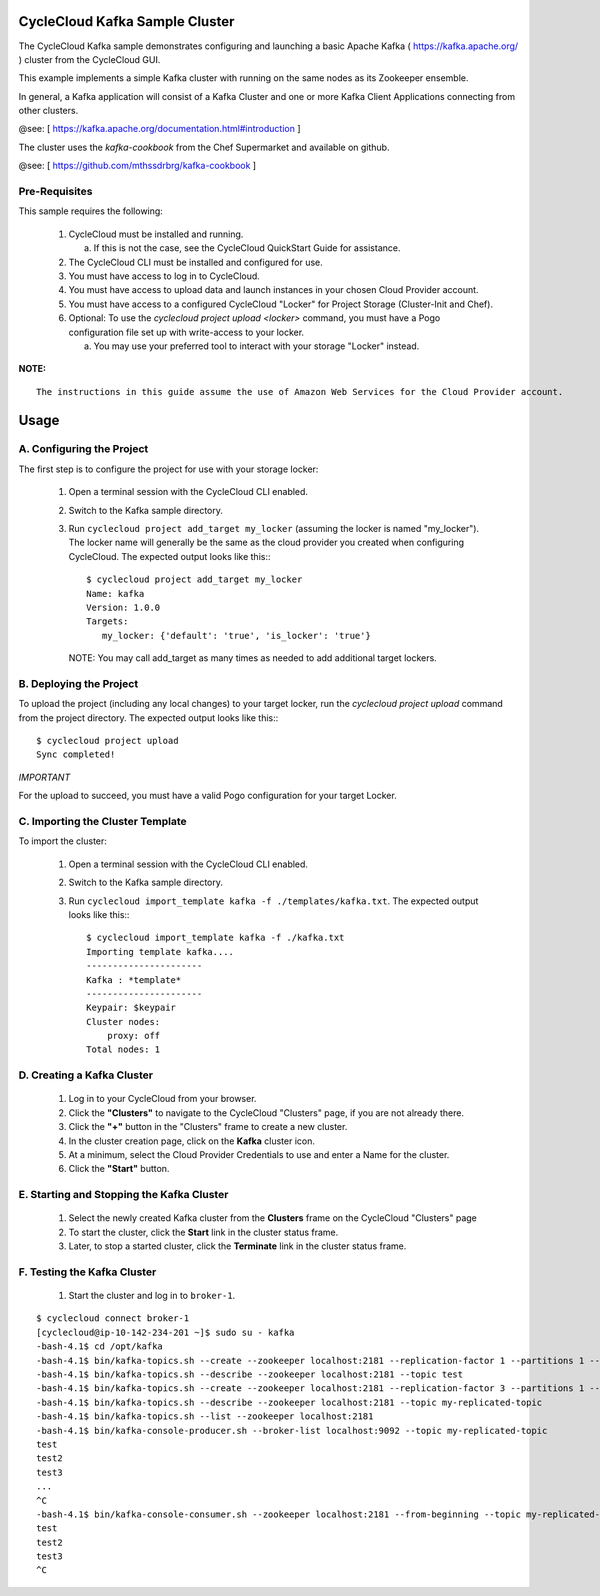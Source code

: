 CycleCloud Kafka Sample Cluster
===================================

The CycleCloud Kafka sample demonstrates configuring and launching a basic
Apache Kafka ( https://kafka.apache.org/ ) cluster from the CycleCloud
GUI.

This example implements a simple Kafka cluster with running on the same nodes as
its Zookeeper ensemble.

In general, a Kafka application will consist of a Kafka Cluster and one or more
Kafka Client Applications connecting from other clusters.

@see: [ https://kafka.apache.org/documentation.html#introduction ]

The cluster uses the `kafka-cookbook` from the Chef Supermarket and available on
github.

@see: [ https://github.com/mthssdrbrg/kafka-cookbook ]



Pre-Requisites
--------------

This sample requires the following:

  1. CycleCloud must be installed and running.

     a. If this is not the case, see the CycleCloud QuickStart Guide for
        assistance.

  2. The CycleCloud CLI must be installed and configured for use.

  3. You must have access to log in to CycleCloud.

  4. You must have access to upload data and launch instances in your chosen
     Cloud Provider account.

  5. You must have access to a configured CycleCloud "Locker" for Project Storage
     (Cluster-Init and Chef).

  6. Optional: To use the `cyclecloud project upload <locker>` command, you must
     have a Pogo configuration file set up with write-access to your locker.

     a. You may use your preferred tool to interact with your storage "Locker"
        instead.


**NOTE:**
::
   
  The instructions in this guide assume the use of Amazon Web Services for the Cloud Provider account.


Usage
=====

A. Configuring the Project
--------------------------

The first step is to configure the project for use with your storage locker:

  1. Open a terminal session with the CycleCloud CLI enabled.

  2. Switch to the Kafka sample directory.

  3. Run ``cyclecloud project add_target my_locker`` (assuming the locker is named "my_locker").
     The locker name will generally be the same as the cloud provider you created when configuring
     CycleCloud. The expected output looks like this:::

       $ cyclecloud project add_target my_locker
       Name: kafka
       Version: 1.0.0
       Targets:
          my_locker: {'default': 'true', 'is_locker': 'true'}

     NOTE: You may call add_target as many times as needed to add additional target lockers.

       
B. Deploying the Project
------------------------

To upload the project (including any local changes) to your target locker, run the
`cyclecloud project upload` command from the project directory.  The expected output looks like
this:::

    $ cyclecloud project upload
    Sync completed!

*IMPORTANT*

For the upload to succeed, you must have a valid Pogo configuration for your target Locker.


C. Importing the Cluster Template
---------------------------------

To import the cluster:

  1. Open a terminal session with the CycleCloud CLI enabled.

  2. Switch to the Kafka sample directory.

  3. Run ``cyclecloud import_template kafka -f ./templates/kafka.txt``.  The
     expected output looks like this:::

       $ cyclecloud import_template kafka -f ./kafka.txt
       Importing template kafka....
       ----------------------
       Kafka : *template*
       ----------------------
       Keypair: $keypair
       Cluster nodes:
           proxy: off
       Total nodes: 1


D. Creating a Kafka Cluster
-------------------------------

  1. Log in to your CycleCloud from your browser.

  2. Click the **"Clusters"** to navigate to the CycleCloud "Clusters" page, if
     you are not already there.

  3. Click the **"+"** button in the "Clusters" frame to create a new cluster.

  4. In the cluster creation page, click on the **Kafka** cluster icon.

  5. At a minimum, select the Cloud Provider Credentials to use and enter a Name
     for the cluster.

  6. Click the **"Start"** button.


E. Starting and Stopping the Kafka Cluster
----------------------------------------------

  1. Select the newly created Kafka cluster from the **Clusters**
     frame on the CycleCloud "Clusters" page

  2. To start the cluster, click the **Start** link in the cluster status
     frame.
     
  3. Later, to stop a started cluster, click the **Terminate** link in the
     cluster status frame.
     
F. Testing the Kafka Cluster
----------------------------------------------
  

  1. Start the cluster and log in to ``broker-1``.  
::

    $ cyclecloud connect broker-1
    [cyclecloud@ip-10-142-234-201 ~]$ sudo su - kafka
    -bash-4.1$ cd /opt/kafka
    -bash-4.1$ bin/kafka-topics.sh --create --zookeeper localhost:2181 --replication-factor 1 --partitions 1 --topic test
    -bash-4.1$ bin/kafka-topics.sh --describe --zookeeper localhost:2181 --topic test
    -bash-4.1$ bin/kafka-topics.sh --create --zookeeper localhost:2181 --replication-factor 3 --partitions 1 --topic my-replicated-topic
    -bash-4.1$ bin/kafka-topics.sh --describe --zookeeper localhost:2181 --topic my-replicated-topic
    -bash-4.1$ bin/kafka-topics.sh --list --zookeeper localhost:2181
    -bash-4.1$ bin/kafka-console-producer.sh --broker-list localhost:9092 --topic my-replicated-topic
    test
    test2
    test3
    ...
    ^C
    -bash-4.1$ bin/kafka-console-consumer.sh --zookeeper localhost:2181 --from-beginning --topic my-replicated-topic
    test
    test2
    test3
    ^C

